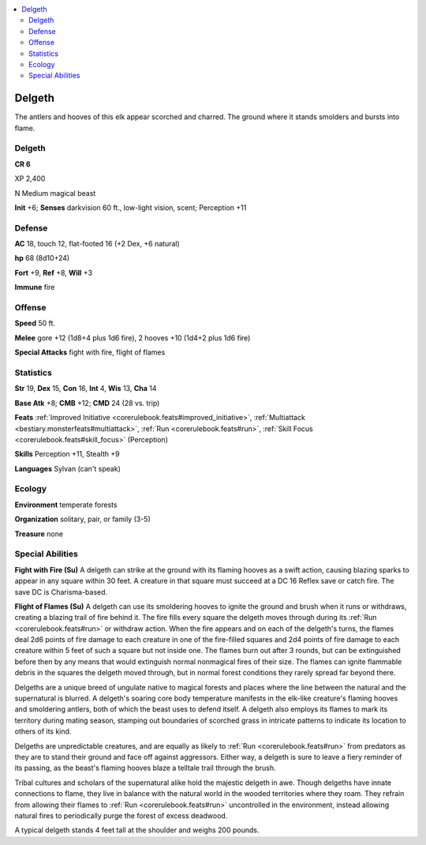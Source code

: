 
.. _`bestiary5.delgeth`:

.. contents:: \ 

.. _`bestiary5.delgeth#delgeth`:

Delgeth
********

The antlers and hooves of this elk appear scorched and charred. The ground where it stands smolders and bursts into flame.

Delgeth
========

**CR 6** 

XP 2,400

N Medium magical beast

\ **Init**\  +6; \ **Senses**\  darkvision 60 ft., low-light vision, scent; Perception +11

.. _`bestiary5.delgeth#defense`:

Defense
========

\ **AC**\  18, touch 12, flat-footed 16 (+2 Dex, +6 natural)

\ **hp**\  68 (8d10+24)

\ **Fort**\  +9, \ **Ref**\  +8, \ **Will**\  +3

\ **Immune**\  fire

.. _`bestiary5.delgeth#offense`:

Offense
========

\ **Speed**\  50 ft.

\ **Melee**\  gore +12 (1d8+4 plus 1d6 fire), 2 hooves +10 (1d4+2 plus 1d6 fire)

\ **Special Attacks**\  fight with fire, flight of flames

.. _`bestiary5.delgeth#statistics`:

Statistics
===========

\ **Str**\  19, \ **Dex**\  15, \ **Con**\  16, \ **Int**\  4, \ **Wis**\  13, \ **Cha**\  14

\ **Base Atk**\  +8; \ **CMB**\  +12; \ **CMD**\  24 (28 vs. trip)

\ **Feats**\  :ref:`Improved Initiative <corerulebook.feats#improved_initiative>`\ , :ref:`Multiattack <bestiary.monsterfeats#multiattack>`\ , :ref:`Run <corerulebook.feats#run>`\ , :ref:`Skill Focus <corerulebook.feats#skill_focus>`\  (Perception)

\ **Skills**\  Perception +11, Stealth +9

\ **Languages**\  Sylvan (can't speak)

.. _`bestiary5.delgeth#ecology`:

Ecology
========

\ **Environment**\  temperate forests

\ **Organization**\  solitary, pair, or family (3-5)

\ **Treasure**\  none

.. _`bestiary5.delgeth#special_abilities`:

Special Abilities
==================

\ **Fight with Fire (Su)**\  A delgeth can strike at the ground with its flaming hooves as a swift action, causing blazing sparks to appear in any square within 30 feet. A creature in that square must succeed at a DC 16 Reflex save or catch fire. The save DC is Charisma-based.

\ **Flight of Flames (Su)**\  A delgeth can use its smoldering hooves to ignite the ground and brush when it runs or withdraws, creating a blazing trail of fire behind it. The fire fills every square the delgeth moves through during its :ref:`Run <corerulebook.feats#run>`\  or withdraw action. When the fire appears and on each of the delgeth's turns, the flames deal 2d6 points of fire damage to each creature in one of the fire-filled squares and 2d4 points of fire damage to each creature within 5 feet of such a square but not inside one. The flames burn out after 3 rounds, but can be extinguished before then by any means that would extinguish normal nonmagical fires of their size. The flames can ignite flammable debris in the squares the delgeth moved through, but in normal forest conditions they rarely spread far beyond there.

Delgeths are a unique breed of ungulate native to magical forests and places where the line between the natural and the supernatural is blurred. A delgeth's soaring core body temperature manifests in the elk-like creature's flaming hooves and smoldering antlers, both of which the beast uses to defend itself. A delgeth also employs its flames to mark its territory during mating season, stamping out boundaries of scorched grass in intricate patterns to indicate its location to others of its kind.

Delgeths are unpredictable creatures, and are equally as likely to :ref:`Run <corerulebook.feats#run>`\  from predators as they are to stand their ground and face off against aggressors. Either way, a delgeth is sure to leave a fiery reminder of its passing, as the beast's flaming hooves blaze a telltale trail through the brush.

Tribal cultures and scholars of the supernatural alike hold the majestic delgeth in awe. Though delgeths have innate connections to flame, they live in balance with the natural world in the wooded territories where they roam. They refrain from allowing their flames to :ref:`Run <corerulebook.feats#run>`\  uncontrolled in the environment, instead allowing natural fires to periodically purge the forest of excess deadwood.

A typical delgeth stands 4 feet tall at the shoulder and weighs 200 pounds.

